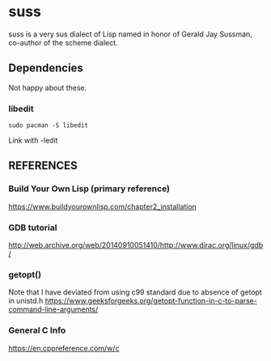 * suss
  suss is a very sus dialect of Lisp named in honor of Gerald Jay Sussman, co-author of the scheme dialect.
** Dependencies
Not happy about these.
*** libedit
#+BEGIN_SRC console
sudo pacman -S libedit
#+END_SRC
Link with -ledit
** REFERENCES
*** Build Your Own Lisp (primary reference)
https://www.buildyourownlisp.com/chapter2_installation
*** GDB tutorial
http://web.archive.org/web/20140910051410/http://www.dirac.org/linux/gdb/
*** getopt()
Note that I have deviated from using c99 standard due to absence of getopt in unistd.h
https://www.geeksforgeeks.org/getopt-function-in-c-to-parse-command-line-arguments/

*** General C Info
https://en.cppreference.com/w/c
